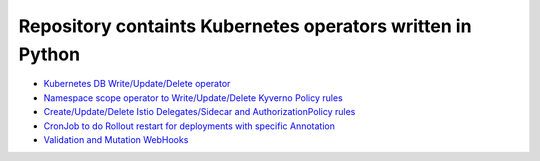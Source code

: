 
*******************************************************************
    Repository containts Kubernetes operators written in Python
*******************************************************************

* `Kubernetes DB Write/Update/Delete operator <https://github.com/jamalshahverdiev/kubernetes-python-operators/tree/main/kubernetes-db-writer>`_
* `Namespace scope operator to Write/Update/Delete Kyverno Policy rules <https://github.com/jamalshahverdiev/kubernetes-python-operators/tree/main/operator-kyverno>`_
* `Create/Update/Delete Istio Delegates/Sidecar and AuthorizationPolicy rules <https://github.com/jamalshahverdiev/kubernetes-python-operators/tree/main/istio-delegate-sidecar-authorizationpolicy>`_
* `CronJob to do Rollout restart for deployments with specific Annotation <https://github.com/jamalshahverdiev/kubernetes-python-operators/tree/main/scheduler-inform-rollout-restart-deployment>`_
* `Validation and Mutation WebHooks <https://github.com/jamalshahverdiev/kubernetes-python-operators/tree/main/webhooks>`_






